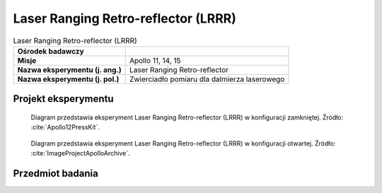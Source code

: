 .. _Laser Ranging Retro-reflector:

************************************
Laser Ranging Retro-reflector (LRRR)
************************************


.. csv-table:: Laser Ranging Retro-reflector (LRRR)
    :stub-columns: 1

    "Ośrodek badawczy", ""
    "Misje", "Apollo 11, 14, 15"
    "Nazwa eksperymentu (j. ang.)", "Laser Ranging Retro-reflector"
    "Nazwa eksperymentu (j. pol.)", "Zwierciadło pomiaru dla dalmierza laserowego"


Projekt eksperymentu
====================
.. figure:: img/alsep-LRRR-closed.gif
    :name: figure-alsep-LRRR-diagram1

    Diagram przedstawia eksperyment Laser Ranging Retro-reflector (LRRR) w konfiguracji zamkniętej. Źródło: :cite:`Apollo12PressKit`.

.. figure:: img/alsep-LRRR-open.gif
    :name: figure-alsep-LRRR-diagram2

    Diagram przedstawia eksperyment Laser Ranging Retro-reflector (LRRR) w konfiguracji otwartej. Źródło: :cite:`ImageProjectApolloArchive`.


Przedmiot badania
=================
.. todo::
    * Apollo 14: reflector had 100 silica cubes
    * Apollo 15: reflector had 300 silica cubes

.. todo::
    This passive experiment consisted of an array of 100 fused silica cubes on Apollo 11, arranged to reflect a beam of light back on a parallel path to its origin. The LRRR placed on the Moon was aligned precisely so that it faced the Earth. Scientists from around the world directed laser beams at the instrument which reflected them back to Earth; the elapsed time for the round trip allowed precise measurements of distances, down to an accuracy of 8 centimeters, between the Earth and the Moon. This instrument continued operating until June 1981.

    Apart from accurately determining the Moon's distance from the Earth, results have shown there is considerable warping of the lunar surface as it journeys around the Earth.

    These reflectors were also deployed on the Apollo 14 and 15 missions.  The Apollo 15 reflector had 300 silica cubes.
